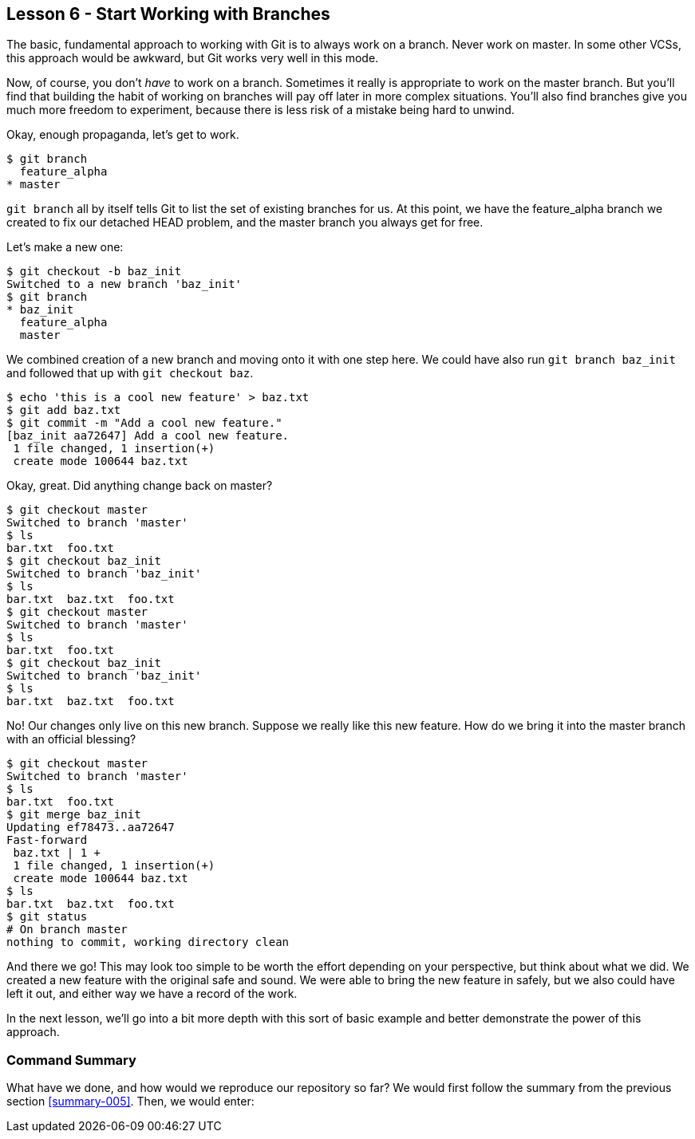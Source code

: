 
Lesson 6 - Start Working with Branches
--------------------------------------
[[lesson-006]]

The basic, fundamental approach to working with Git is to always work on a branch.
Never work on +master+. In some other VCSs, this approach would be awkward, but 
Git works very well in this mode. 

Now, of course, you don't _have_ to work on a branch. Sometimes it really is 
appropriate to work on the +master+ branch. But you'll find that building the 
habit of working on branches will pay off later in more complex situations. 
You'll also find branches give you much more freedom to experiment, because there 
is less risk of a mistake being hard to unwind.

Okay, enough propaganda, let's get to work.

--------------
$ git branch
  feature_alpha
* master
--------------

`git branch` all by itself tells Git to list the set of existing branches for 
us. At this point, we have the +feature_alpha+ branch we created to fix our 
detached HEAD problem, and the +master+ branch you always get for free.

Let's make a new one:

--------------
$ git checkout -b baz_init
Switched to a new branch 'baz_init'
$ git branch
* baz_init
  feature_alpha
  master
--------------

We combined creation of a new branch and moving onto it with one step here. We 
could have also run `git branch baz_init` and followed that up with `git checkout 
baz`. 

--------------
$ echo 'this is a cool new feature' > baz.txt
$ git add baz.txt 
$ git commit -m "Add a cool new feature."
[baz_init aa72647] Add a cool new feature.
 1 file changed, 1 insertion(+)
 create mode 100644 baz.txt
--------------

Okay, great. Did anything change back on master?

--------------
$ git checkout master
Switched to branch 'master'
$ ls
bar.txt  foo.txt
$ git checkout baz_init
Switched to branch 'baz_init'
$ ls
bar.txt  baz.txt  foo.txt
$ git checkout master
Switched to branch 'master'
$ ls
bar.txt  foo.txt
$ git checkout baz_init
Switched to branch 'baz_init'
$ ls
bar.txt  baz.txt  foo.txt
--------------

No! Our changes only live on this new branch. Suppose we really like this 
new feature. How do we bring it into the +master+ branch with an official blessing?

--------------
$ git checkout master
Switched to branch 'master'
$ ls
bar.txt  foo.txt
$ git merge baz_init
Updating ef78473..aa72647
Fast-forward
 baz.txt | 1 +
 1 file changed, 1 insertion(+)
 create mode 100644 baz.txt
$ ls
bar.txt  baz.txt  foo.txt
$ git status
# On branch master
nothing to commit, working directory clean
--------------

And there we go! This may look too simple to be worth the effort depending on 
your perspective, but think about what we did. We created a new feature with 
the original safe and sound. We were able to bring the new feature in safely, 
but we also could have left it out, and either way we have a record of the work.

In the next lesson, we'll go into a bit more depth with this sort of basic 
example and better demonstrate the power of this approach. 

Command Summary
~~~~~~~~~~~~~~~
[[summary-006]]

What have we done, and how would we reproduce our repository so far?
We would first follow the summary from the previous section <<summary-005>>.
Then, we would enter:

